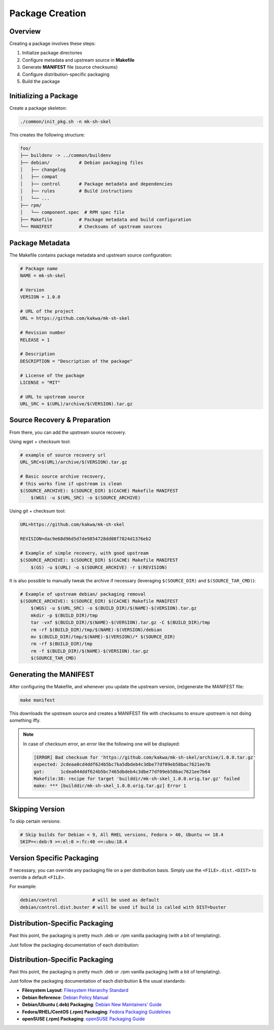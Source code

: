 Package Creation
================

Overview
--------

Creating a package involves these steps:

1. Initialize package directories
2. Configure metadata and upstream source in **Makefile**
3. Generate **MANIFEST** file (source checksums)
4. Configure distribution-specific packaging
5. Build the package

Initializing a Package
----------------------

Create a package skeleton:

.. sourcecode:: bash

    ./common/init_pkg.sh -n mk-sh-skel

This creates the following structure:

.. sourcecode:: none

    foo/
    ├── buildenv -> ../common/buildenv
    ├── debian/           # Debian packaging files
    │   ├── changelog
    │   ├── compat
    │   ├── control       # Package metadata and dependencies
    │   ├── rules         # Build instructions
    │   └── ...
    ├── rpm/
    │   └── component.spec  # RPM spec file
    ├── Makefile          # Package metadata and build configuration
    └── MANIFEST          # Checksums of upstream sources

Package Metadata
----------------

The Makefile contains package metadata and upstream source configuration:

.. sourcecode:: make

    # Package name
    NAME = mk-sh-skel

    # Version
    VERSION = 1.0.0

    # URL of the project
    URL = https://github.com/kakwa/mk-sh-skel

    # Revision number
    RELEASE = 1

    # Description
    DESCRIPTION = "Description of the package"

    # License of the package
    LICENSE = "MIT"

    # URL to upstream source
    URL_SRC = $(URL)/archive/$(VERSION).tar.gz

Source Recovery & Preparation
-----------------------------

From there, you can add the upstream source recovery.

Using wget + checksum tool:

.. sourcecode:: make

    # example of source recovery url
    URL_SRC=$(URL)/archive/$(VERSION).tar.gz
    
    # Basic source archive recovery,
    # this works fine if upstream is clean
    $(SOURCE_ARCHIVE): $(SOURCE_DIR) $(CACHE) Makefile MANIFEST
        $(WGS) -u $(URL_SRC) -o $(SOURCE_ARCHIVE)

Using git + checksum tool:

.. sourcecode:: make

    URL=https://github.com/kakwa/mk-sh-skel
    
    REVISION=dac9e68d96d5d7de9854728dd08f7824d1376eb2
    
    # Example of simple recovery, with good upstream
    $(SOURCE_ARCHIVE): $(SOURCE_DIR) $(CACHE) Makefile MANIFEST
        $(GS) -u $(URL) -o $(SOURCE_ARCHIVE) -r $(REVISION)

It is also possible to manually tweak the archive if necessary (leveraging ``$(SOURCE_DIR)`` and ``$(SOURCE_TAR_CMD)``):

.. sourcecode:: make

    # Example of upstream debian/ packaging removal
    $(SOURCE_ARCHIVE): $(SOURCE_DIR) $(CACHE) Makefile MANIFEST
        $(WGS) -u $(URL_SRC) -o $(BUILD_DIR)/$(NAME)-$(VERSION).tar.gz
        mkdir -p $(BUILD_DIR)/tmp
        tar -vxf $(BUILD_DIR)/$(NAME)-$(VERSION).tar.gz -C $(BUILD_DIR)/tmp
        rm -rf $(BUILD_DIR)/tmp/$(NAME)-$(VERSION)/debian
        mv $(BUILD_DIR)/tmp/$(NAME)-$(VERSION)/* $(SOURCE_DIR)
        rm -rf $(BUILD_DIR)/tmp
        rm -f $(BUILD_DIR)/$(NAME)-$(VERSION).tar.gz
        $(SOURCE_TAR_CMD)

Generating the MANIFEST
-----------------------

After configuring the Makefile, and whenever you update the upstream version, (re)generate the MANIFEST file:

.. sourcecode:: bash

    make manifest

This downloads the upstream source and creates a MANIFEST file with checksums to ensure upstream is not doing something iffy.

.. note::

    In case of checksum error, an error like the following one will be displayed:

    .. sourcecode:: bash

        [ERROR] Bad checksum for 'https://github.com/kakwa/mk-sh-skel/archive/1.0.0.tar.gz'
        expected: 2cdeaa0cd4ddf624b5bc7ka5dbdeb4c3dbe77df09eb58bac7621ee7b
        got:      1cdea044ddf624b5bc7465dbdeb4c3dbe77df09eb58bac7621ee7b64
        Makefile:38: recipe for target 'builddir/mk-sh-skel_1.0.0.orig.tar.gz' failed
        make: *** [builddir/mk-sh-skel_1.0.0.orig.tar.gz] Error 1

Skipping Version
----------------

To skip certain versions:

.. sourcecode:: make

    # Skip builds for Debian < 9, All RHEL versions, Fedora > 40, Ubuntu <= 18.4
    SKIP=<:deb:9 >=:el:0 >:fc:40 <=:ubu:18.4

Version Specific Packaging
--------------------------

If necessary, you can override any packaging file on a per distribution basis. Simply use the ``<FILE>.dist.<DIST>`` to override a default ``<FILE>``.

For example:

.. sourcecode:: bash

    debian/control             # will be used as default
    debian/control.dist.buster # will be used if build is called with DIST=buster

Distribution-Specific Packaging
-------------------------------

Past this point, the packaging is pretty much .deb or .rpm vanilla packaging (with a bit of templating).

Just follow the packaging documentation of each distribution:

Distribution-Specific Packaging
-------------------------------

Past this point, the packaging is pretty much .deb or .rpm vanilla packaging (with a bit of templating).

Just follow the packaging documentation of each distribution & the usual standards:

- **Filesystem Layout**: `Filesystem Hierarchy Standard <https://en.wikipedia.org/wiki/Filesystem_Hierarchy_Standard>`_
- **Debian Reference**: `Debian Policy Manual <https://www.debian.org/doc/debian-policy/index.html>`_
- **Debian/Ubuntu (.deb) Packaging**: `Debian New Maintainers' Guide <https://www.debian.org/doc/manuals/maint-guide/>`_
- **Fedora/RHEL/CentOS (.rpm) Packaging**: `Fedora Packaging Guidelines <https://docs.fedoraproject.org/en-US/packaging-guidelines/>`_
- **openSUSE (.rpm) Packaging**: `openSUSE Packaging Guide <https://en.opensuse.org/Portal:Packaging>`_
